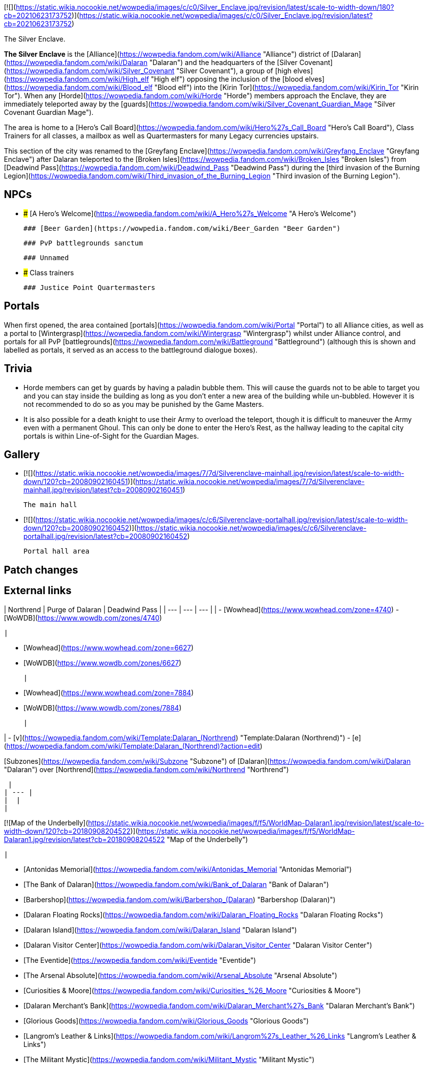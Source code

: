 [![](https://static.wikia.nocookie.net/wowpedia/images/c/c0/Silver_Enclave.jpg/revision/latest/scale-to-width-down/180?cb=20210623173752)](https://static.wikia.nocookie.net/wowpedia/images/c/c0/Silver_Enclave.jpg/revision/latest?cb=20210623173752)

The Silver Enclave.

**The Silver Enclave** is the [Alliance](https://wowpedia.fandom.com/wiki/Alliance "Alliance") district of [Dalaran](https://wowpedia.fandom.com/wiki/Dalaran "Dalaran") and the headquarters of the [Silver Covenant](https://wowpedia.fandom.com/wiki/Silver_Covenant "Silver Covenant"), a group of [high elves](https://wowpedia.fandom.com/wiki/High_elf "High elf") opposing the inclusion of the [blood elves](https://wowpedia.fandom.com/wiki/Blood_elf "Blood elf") into the [Kirin Tor](https://wowpedia.fandom.com/wiki/Kirin_Tor "Kirin Tor"). When any [Horde](https://wowpedia.fandom.com/wiki/Horde "Horde") members approach the Enclave, they are immediately teleported away by the [guards](https://wowpedia.fandom.com/wiki/Silver_Covenant_Guardian_Mage "Silver Covenant Guardian Mage").

The area is home to a [Hero's Call Board](https://wowpedia.fandom.com/wiki/Hero%27s_Call_Board "Hero's Call Board"), Class Trainers for all classes, a mailbox as well as Quartermasters for many Legacy currencies upstairs.

This section of the city was renamed to the [Greyfang Enclave](https://wowpedia.fandom.com/wiki/Greyfang_Enclave "Greyfang Enclave") after Dalaran teleported to the [Broken Isles](https://wowpedia.fandom.com/wiki/Broken_Isles "Broken Isles") from [Deadwind Pass](https://wowpedia.fandom.com/wiki/Deadwind_Pass "Deadwind Pass") during the [third invasion of the Burning Legion](https://wowpedia.fandom.com/wiki/Third_invasion_of_the_Burning_Legion "Third invasion of the Burning Legion").

## NPCs

-   ### [A Hero's Welcome](https://wowpedia.fandom.com/wiki/A_Hero%27s_Welcome "A Hero's Welcome")
    
    ### [Beer Garden](https://wowpedia.fandom.com/wiki/Beer_Garden "Beer Garden")
    
    ### PvP battlegrounds sanctum
    
    ### Unnamed
    
-   ### Class trainers
    
    ### Justice Point Quartermasters
    

## Portals

When first opened, the area contained [portals](https://wowpedia.fandom.com/wiki/Portal "Portal") to all Alliance cities, as well as a portal to [Wintergrasp](https://wowpedia.fandom.com/wiki/Wintergrasp "Wintergrasp") whilst under Alliance control, and portals for all PvP [battlegrounds](https://wowpedia.fandom.com/wiki/Battleground "Battleground") (although this is shown and labelled as portals, it served as an access to the battleground dialogue boxes).

## Trivia

-   Horde members can get by guards by having a paladin bubble them. This will cause the guards not to be able to target you and you can stay inside the building as long as you don't enter a new area of the building while un-bubbled. However it is not recommended to do so as you may be punished by the Game Masters.
    -   It is also possible for a death knight to use their Army to overload the teleport, though it is difficult to maneuver the Army even with a permanent Ghoul. This can only be done to enter the Hero's Rest, as the hallway leading to the capital city portals is within Line-of-Sight for the Guardian Mages.

## Gallery

-   [![](https://static.wikia.nocookie.net/wowpedia/images/7/7d/Silverenclave-mainhall.jpg/revision/latest/scale-to-width-down/120?cb=20080902160451)](https://static.wikia.nocookie.net/wowpedia/images/7/7d/Silverenclave-mainhall.jpg/revision/latest?cb=20080902160451)
    
    The main hall
    

-   [![](https://static.wikia.nocookie.net/wowpedia/images/c/c6/Silverenclave-portalhall.jpg/revision/latest/scale-to-width-down/120?cb=20080902160452)](https://static.wikia.nocookie.net/wowpedia/images/c/c6/Silverenclave-portalhall.jpg/revision/latest?cb=20080902160452)
    
    Portal hall area
    

## Patch changes

## External links

| Northrend | Purge of Dalaran | Deadwind Pass |
| --- | --- | --- |
| 
-   [Wowhead](https://www.wowhead.com/zone=4740)
-   [WoWDB](https://www.wowdb.com/zones/4740)

 | 

-   [Wowhead](https://www.wowhead.com/zone=6627)
-   [WoWDB](https://www.wowdb.com/zones/6627)

 | 

-   [Wowhead](https://www.wowhead.com/zone=7884)
-   [WoWDB](https://www.wowdb.com/zones/7884)

 |

| 
-   [v](https://wowpedia.fandom.com/wiki/Template:Dalaran_(Northrend) "Template:Dalaran (Northrend)")
-   [e](https://wowpedia.fandom.com/wiki/Template:Dalaran_(Northrend)?action=edit)

[Subzones](https://wowpedia.fandom.com/wiki/Subzone "Subzone") of [Dalaran](https://wowpedia.fandom.com/wiki/Dalaran "Dalaran") over [Northrend](https://wowpedia.fandom.com/wiki/Northrend "Northrend")



 |
| --- |
|  |
| 

[![Map of the Underbelly](https://static.wikia.nocookie.net/wowpedia/images/f/f5/WorldMap-Dalaran1.jpg/revision/latest/scale-to-width-down/120?cb=20180908204522)](https://static.wikia.nocookie.net/wowpedia/images/f/f5/WorldMap-Dalaran1.jpg/revision/latest?cb=20180908204522 "Map of the Underbelly")

 | 

-   [Antonidas Memorial](https://wowpedia.fandom.com/wiki/Antonidas_Memorial "Antonidas Memorial")
-   [The Bank of Dalaran](https://wowpedia.fandom.com/wiki/Bank_of_Dalaran "Bank of Dalaran")
-   [Barbershop](https://wowpedia.fandom.com/wiki/Barbershop_(Dalaran) "Barbershop (Dalaran)")
-   [Dalaran Floating Rocks](https://wowpedia.fandom.com/wiki/Dalaran_Floating_Rocks "Dalaran Floating Rocks")
-   [Dalaran Island](https://wowpedia.fandom.com/wiki/Dalaran_Island "Dalaran Island")
-   [Dalaran Visitor Center](https://wowpedia.fandom.com/wiki/Dalaran_Visitor_Center "Dalaran Visitor Center")
-   [The Eventide](https://wowpedia.fandom.com/wiki/Eventide "Eventide")
    -   [The Arsenal Absolute](https://wowpedia.fandom.com/wiki/Arsenal_Absolute "Arsenal Absolute")
    -   [Curiosities & Moore](https://wowpedia.fandom.com/wiki/Curiosities_%26_Moore "Curiosities & Moore")
    -   [Dalaran Merchant's Bank](https://wowpedia.fandom.com/wiki/Dalaran_Merchant%27s_Bank "Dalaran Merchant's Bank")
    -   [Glorious Goods](https://wowpedia.fandom.com/wiki/Glorious_Goods "Glorious Goods")
    -   [Langrom's Leather & Links](https://wowpedia.fandom.com/wiki/Langrom%27s_Leather_%26_Links "Langrom's Leather & Links")
    -   [The Militant Mystic](https://wowpedia.fandom.com/wiki/Militant_Mystic "Militant Mystic")
-   [The Hunter's Reach](https://wowpedia.fandom.com/wiki/Hunter%27s_Reach "Hunter's Reach")
-   [Krasus' Landing](https://wowpedia.fandom.com/wiki/Krasus%27_Landing "Krasus' Landing")
-   [The Legerdemain Lounge](https://wowpedia.fandom.com/wiki/Legerdemain_Lounge "Legerdemain Lounge")
-   [Magical Menagerie](https://wowpedia.fandom.com/wiki/Magical_Menagerie "Magical Menagerie")
-   [Magus Commerce Exchange](https://wowpedia.fandom.com/wiki/Magus_Commerce_Exchange "Magus Commerce Exchange")
    -   [The Agronomical Apothecary](https://wowpedia.fandom.com/wiki/Agronomical_Apothecary "Agronomical Apothecary")
    -   [All that Glitters Prospecting Co.](https://wowpedia.fandom.com/wiki/All_that_Glitters_Prospecting_Co. "All that Glitters Prospecting Co.")
    -   [Cartier & Co. Fine Jewelry](https://wowpedia.fandom.com/wiki/Cartier_%26_Co._Fine_Jewelry "Cartier & Co. Fine Jewelry")
    -   [First to Your Aid](https://wowpedia.fandom.com/wiki/First_to_Your_Aid "First to Your Aid")
    -   [Forge of Fate](https://wowpedia.fandom.com/wiki/Forge_of_Fate "Forge of Fate")
    -   [Legendary Leathers](https://wowpedia.fandom.com/wiki/Legendary_Leathers "Legendary Leathers")
    -   [Like Clockwork](https://wowpedia.fandom.com/wiki/Like_Clockwork "Like Clockwork")
    -   [The Scribe's Sacellum](https://wowpedia.fandom.com/wiki/Scribe%27s_Sacellum "Scribe's Sacellum")
    -   [Simply Enchanting](https://wowpedia.fandom.com/wiki/Simply_Enchanting "Simply Enchanting")
    -   [Talismanic Textiles](https://wowpedia.fandom.com/wiki/Talismanic_Textiles "Talismanic Textiles")
    -   [Tanks for Everything](https://wowpedia.fandom.com/wiki/Tanks_for_Everything "Tanks for Everything")
-   [One More Glass](https://wowpedia.fandom.com/wiki/One_More_Glass "One More Glass")
-   [Runeweaver Square](https://wowpedia.fandom.com/wiki/Runeweaver_Square "Runeweaver Square")
    -   [The Violet Gate](https://wowpedia.fandom.com/wiki/Violet_Gate "Violet Gate")
-   [![Alliance](https://static.wikia.nocookie.net/wowpedia/images/2/21/Alliance_15.png/revision/latest?cb=20110509070714)](https://wowpedia.fandom.com/wiki/Alliance "Alliance") **The Silver Enclave**
    -   [A Hero's Welcome](https://wowpedia.fandom.com/wiki/A_Hero%27s_Welcome "A Hero's Welcome")
    -   [The Beer Garden](https://wowpedia.fandom.com/wiki/Beer_Garden "Beer Garden")
-   [Sisters Sorcerous](https://wowpedia.fandom.com/wiki/Sisters_Sorcerous "Sisters Sorcerous")
-   [![Horde](https://static.wikia.nocookie.net/wowpedia/images/c/c4/Horde_15.png/revision/latest?cb=20201010153315)](https://wowpedia.fandom.com/wiki/Horde "Horde") [Sunreaver's Sanctuary](https://wowpedia.fandom.com/wiki/Sunreaver%27s_Sanctuary "Sunreaver's Sanctuary")
    -   [The Filthy Animal](https://wowpedia.fandom.com/wiki/Filthy_Animal "Filthy Animal")
-   [The Threads of Fate](https://wowpedia.fandom.com/wiki/Threads_of_Fate "Threads of Fate")
-   [The Violet Citadel](https://wowpedia.fandom.com/wiki/Violet_Citadel "Violet Citadel")
    -   [Archmage Vargoth's Retreat](https://wowpedia.fandom.com/wiki/Archmage_Vargoth%27s_Retreat "Archmage Vargoth's Retreat")
    -   [The Purple Parlor](https://wowpedia.fandom.com/wiki/Purple_Parlor "Purple Parlor")
-   [The Violet Hold](https://wowpedia.fandom.com/wiki/Violet_Hold_(lore) "Violet Hold (lore)")
-   [The Wonderworks](https://wowpedia.fandom.com/wiki/Wonderworks "Wonderworks")



 | 

[![Map of Dalaran](https://static.wikia.nocookie.net/wowpedia/images/0/0f/WorldMap-Dalaran.jpg/revision/latest/scale-to-width-down/120?cb=20180908204325)](https://static.wikia.nocookie.net/wowpedia/images/0/0f/WorldMap-Dalaran.jpg/revision/latest?cb=20180908204325 "Map of Dalaran")

 |
|  |
| 

-   [The Underbelly](https://wowpedia.fandom.com/wiki/Underbelly "Underbelly") — [The Black Market](https://wowpedia.fandom.com/wiki/Black_Market_(Dalaran) "Black Market (Dalaran)")
-   [Cantrips & Crows](https://wowpedia.fandom.com/wiki/Cantrips_%26_Crows "Cantrips & Crows")
-   [Circle of Wills](https://wowpedia.fandom.com/wiki/Circle_of_Wills "Circle of Wills")
-   [Sewer Exit Pipe](https://wowpedia.fandom.com/wiki/Sewer_Exit_Pipe "Sewer Exit Pipe")



 |
|  |
| 

-   [Undisplayed locations](https://wowpedia.fandom.com/wiki/Undisplayed_location "Undisplayed location") — [Dalaran fountain](https://wowpedia.fandom.com/wiki/Dalaran_fountain "Dalaran fountain")
-   [Violet Citadel Balcony](https://wowpedia.fandom.com/wiki/Violet_Citadel_Balcony "Violet Citadel Balcony")



 |
|  |
| 

[Dalaran category](https://wowpedia.fandom.com/wiki/Category:Dalaran "Category:Dalaran")



 |

Others like you also viewed